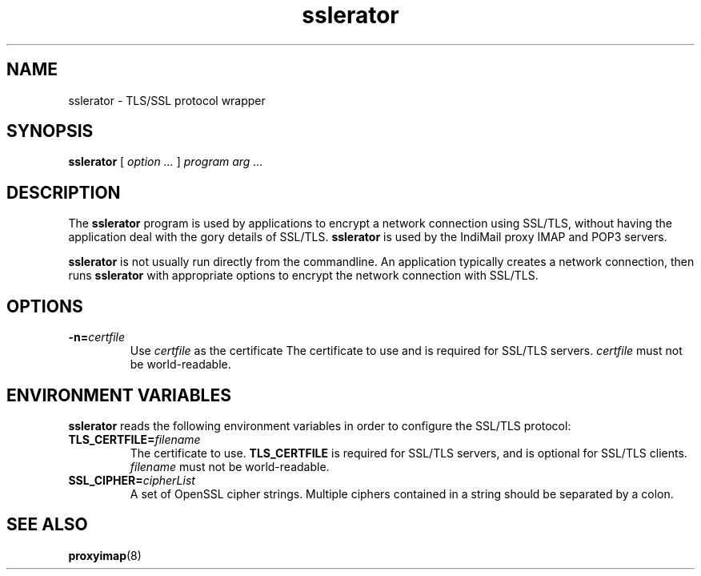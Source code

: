.TH "sslerator" "1" "06 Mar 2010" "Manvendra Bhangui" ""

.SH NAME
sslerator \- TLS/SSL protocol wrapper
.SH SYNOPSIS

\fBsslerator\fR [ \fB\fIoption\fB\fR\fI ...\fR ] \fB\fIprogram\fB\fR \fB\fIarg\fB\fR\fI ...\fR

.SH "DESCRIPTION"
.PP
The \fBsslerator\fR program is used by applications to encrypt a
network connection using SSL/TLS, without having the application deal with the
gory details of SSL/TLS. \fBsslerator\fR is used by the IndiMail
proxy IMAP and POP3 servers.
.PP
\fBsslerator\fR is not usually run directly from the commandline.
An application typically creates a network connection, then runs
\fBsslerator\fR with appropriate options to encrypt the network
connection with SSL/TLS.

.SH "OPTIONS"
.TP
\fB-n=\fIcertfile\fB\fR
Use \fIcertfile\fR as the certificate
The certificate to use and is required for SSL/TLS servers.
\fIcertfile\fR must not be world-readable.

.SH "ENVIRONMENT VARIABLES"
.PP
\fBsslerator\fR reads the following environment variables in
order to configure the SSL/TLS protocol:
.TP
\fBTLS_CERTFILE=\fIfilename\fB\fR
The certificate to use.
\fBTLS_CERTFILE\fR is required for SSL/TLS servers, and is optional
for SSL/TLS clients.
\fIfilename\fR must not be world-readable.

.TP
\fBSSL_CIPHER=\fIcipherList\fB\fR
A set of OpenSSL cipher strings. Multiple ciphers contained in a
string should be separated by a colon.

.SH "SEE ALSO"
.PP
\fBproxyimap\fR(8)
